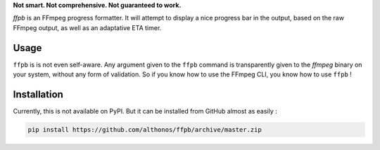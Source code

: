 **Not smart. Not comprehensive. Not guaranteed to work.**

`ffpb` is an FFmpeg progress formatter. It will attempt to display a nice
progress bar in the output, based on the raw FFmpeg output, as well as an
adaptative ETA timer.

Usage
-----
``ffpb`` is is not even self-aware. Any argument given to the ``ffpb`` command
is transparently given to the `ffmpeg` binary on your system, without any form
of validation. So if you know how to use the FFmpeg CLI, you know how to use
``ffpb`` !


Installation
------------

Currently, this is not available on PyPI. But it can be installed from GitHub
almost as easily :

.. code:: bash

   pip install https://github.com/althonos/ffpb/archive/master.zip
